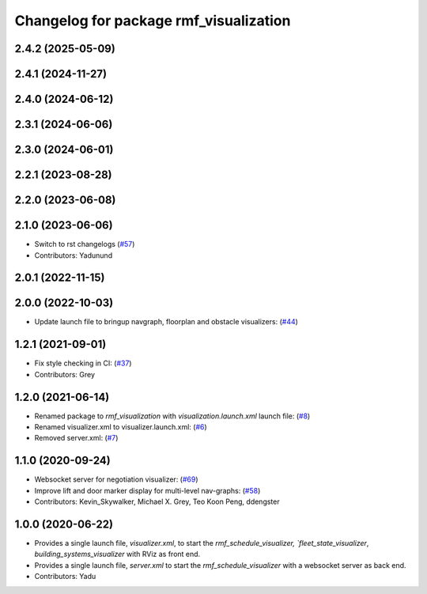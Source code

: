 ^^^^^^^^^^^^^^^^^^^^^^^^^^^^^^^^^^^^^^^
Changelog for package rmf_visualization
^^^^^^^^^^^^^^^^^^^^^^^^^^^^^^^^^^^^^^^

2.4.2 (2025-05-09)
------------------

2.4.1 (2024-11-27)
------------------

2.4.0 (2024-06-12)
------------------

2.3.1 (2024-06-06)
------------------

2.3.0 (2024-06-01)
------------------

2.2.1 (2023-08-28)
------------------

2.2.0 (2023-06-08)
------------------

2.1.0 (2023-06-06)
------------------
* Switch to rst changelogs (`#57 <https://github.com/open-rmf/rmf_visualization/pull/57>`_)
* Contributors: Yadunund

2.0.1 (2022-11-15)
------------------

2.0.0 (2022-10-03)
------------------
* Update launch file to bringup navgraph, floorplan and obstacle visualizers: (`#44 <https://github.com/open-rmf/rmf_visualization/pull/44>`_)

1.2.1 (2021-09-01)
------------------
* Fix style checking in CI: (`#37 <https://github.com/open-rmf/rmf_visualization/pull/37>`_)
* Contributors: Grey

1.2.0 (2021-06-14)
------------------
* Renamed package to `rmf_visualization` with `visualization.launch.xml` launch file: (`#8 <https://github.com/open-rmf/rmf_visualization/pull/8>`_)
* Renamed visualizer.xml to visualizer.launch.xml: (`#6 <https://github.com/open-rmf/rmf_visualization/pull/6>`_)
* Removed server.xml: (`#7 <https://github.com/open-rmf/rmf_visualization/pull/7>`_)


1.1.0 (2020-09-24)
------------------
* Websocket server for negotiation visualizer: (`#69 <https://github.com/osrf/rmf_schedule_visualizer/pull/69>`_)
* Improve lift and door marker display for multi-level nav-graphs: (`#58 <https://github.com/osrf/rmf_schedule_visualizer/pull/58>`_)
* Contributors: Kevin_Skywalker, Michael X. Grey, Teo Koon Peng, ddengster

1.0.0 (2020-06-22)
------------------
* Provides a single launch file, `visualizer.xml`, to start the `rmf_schedule_visualizer, `fleet_state_visualizer`, `building_systems_visualizer` with RViz as front end.
* Provides a single launch file, `server.xml` to start the `rmf_schedule_visualizer` with a websocket server as back end.
* Contributors: Yadu
